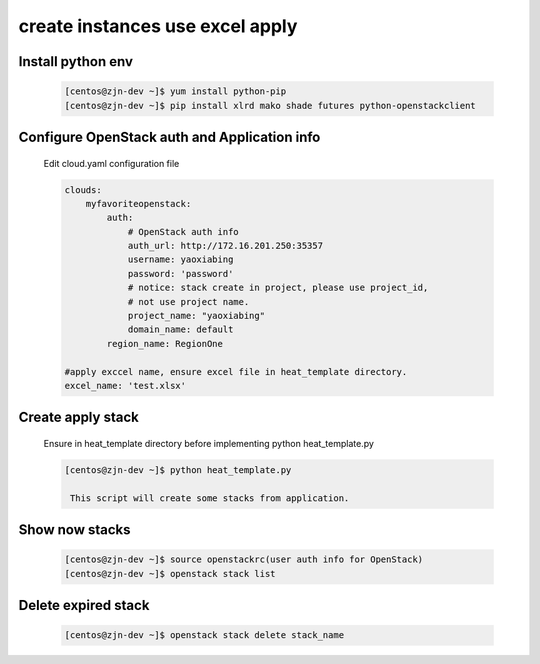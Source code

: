 =================================
create instances use excel apply
=================================

Install python env
-------------------

   .. code-block:: language

       [centos@zjn-dev ~]$ yum install python-pip
       [centos@zjn-dev ~]$ pip install xlrd mako shade futures python-openstackclient

Configure OpenStack auth and Application info
-----------------------------------------------

   Edit cloud.yaml configuration file

   .. code-block:: language

        clouds:
            myfavoriteopenstack:
                auth:
                    # OpenStack auth info
                    auth_url: http://172.16.201.250:35357
                    username: yaoxiabing
                    password: 'password'
                    # notice: stack create in project, please use project_id,
                    # not use project name.
                    project_name: "yaoxiabing"
                    domain_name: default
                region_name: RegionOne

        #apply exccel name, ensure excel file in heat_template directory.
        excel_name: 'test.xlsx' 

Create apply stack
--------------------

   Ensure in heat_template directory before implementing python heat_template.py

   .. code-block:: language

       [centos@zjn-dev ~]$ python heat_template.py

	This script will create some stacks from application.

Show now stacks
-----------------------

   .. code-block:: language

        [centos@zjn-dev ~]$ source openstackrc(user auth info for OpenStack)
        [centos@zjn-dev ~]$ openstack stack list

Delete expired stack
-----------------------

   .. code-block:: language

       [centos@zjn-dev ~]$ openstack stack delete stack_name

